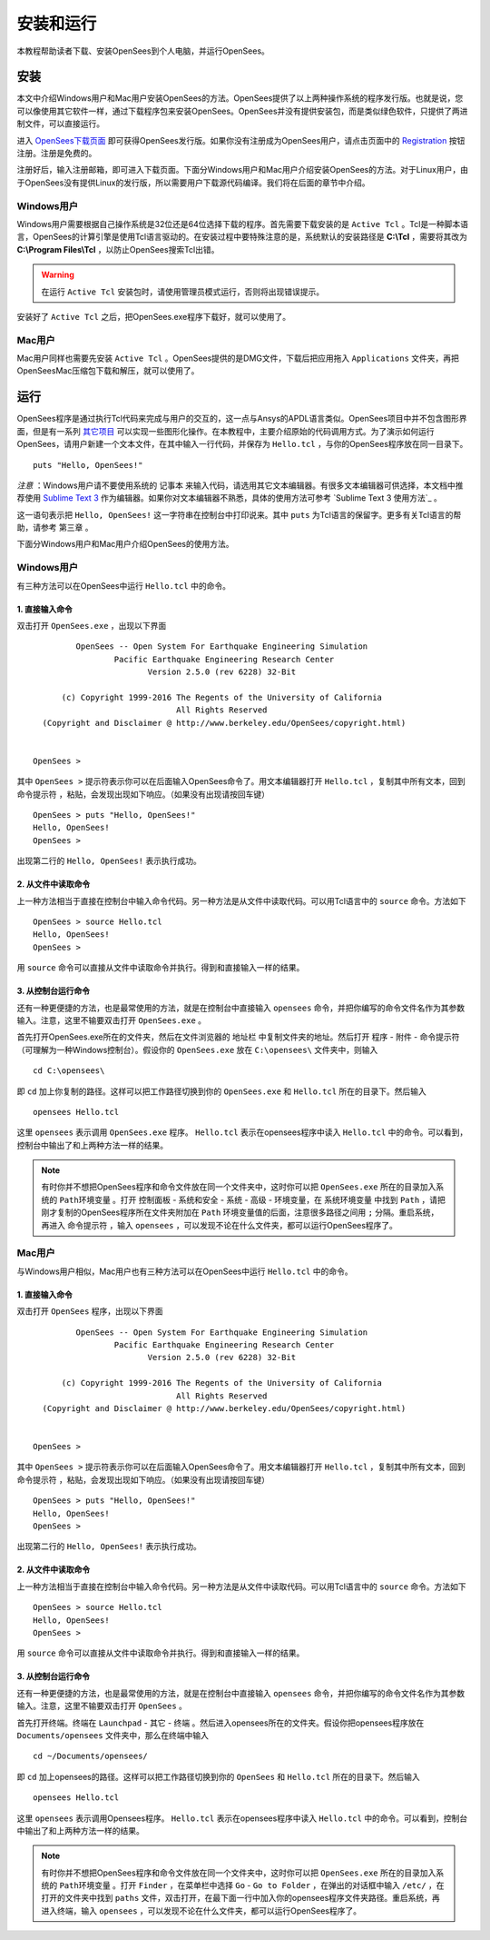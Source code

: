 安装和运行
==========================

本教程帮助读者下载、安装OpenSees到个人电脑，并运行OpenSees。

安装
------

本文中介绍Windows用户和Mac用户安装OpenSees的方法。OpenSees提供了以上两种操作系统的程序发行版。也就是说，您可以像使用其它软件一样，通过下载程序包来安装OpenSees。OpenSees并没有提供安装包，而是类似绿色软件，只提供了两进制文件，可以直接运行。


进入 OpenSees下载页面_ 即可获得OpenSees发行版。如果你没有注册成为OpenSees用户，请点击页面中的 Registration_ 按钮注册。注册是免费的。

.. _OpenSees下载页面: http://opensees.berkeley.edu/OpenSees/user/download.php
.. _Registration: http://opensees.berkeley.edu/community/ucp.php?mode=register

注册好后，输入注册邮箱，即可进入下载页面。下面分Windows用户和Mac用户介绍安装OpenSees的方法。对于Linux用户，由于OpenSees没有提供Linux的发行版，所以需要用户下载源代码编译。我们将在后面的章节中介绍。

Windows用户
~~~~~~~~~~~~~

Windows用户需要根据自己操作系统是32位还是64位选择下载的程序。首先需要下载安装的是 ``Active Tcl`` 。Tcl是一种脚本语言，OpenSees的计算引擎是使用Tcl语言驱动的。在安装过程中要特殊注意的是，系统默认的安装路径是 **C:\\Tcl** ，需要将其改为 **C:\\Program Files\\Tcl** ，以防止OpenSees搜索Tcl出错。

.. warning:: 在运行 ``Active Tcl`` 安装包时，请使用管理员模式运行，否则将出现错误提示。

安装好了 ``Active Tcl`` 之后，把OpenSees.exe程序下载好，就可以使用了。

Mac用户
~~~~~~~~~~~

Mac用户同样也需要先安装 ``Active Tcl`` 。OpenSees提供的是DMG文件，下载后把应用拖入 ``Applications`` 文件夹，再把OpenSeesMac压缩包下载和解压，就可以使用了。

运行
-------

OpenSees程序是通过执行Tcl代码来完成与用户的交互的，这一点与Ansys的APDL语言类似。OpenSees项目中并不包含图形界面，但是有一系列 其它项目_ 可以实现一些图形化操作。在本教程中，主要介绍原始的代码调用方式。为了演示如何运行OpenSees，请用户新建一个文本文件，在其中输入一行代码，并保存为 ``Hello.tcl`` ，与你的OpenSees程序放在同一目录下。 ::

    puts "Hello, OpenSees!"

*注意* ：Windows用户请不要使用系统的 ``记事本`` 来输入代码，请选用其它文本编辑器。有很多文本编辑器可供选择，本文档中推荐使用 `Sublime Text 3`_ 作为编辑器。如果你对文本编辑器不熟悉，具体的使用方法可参考 `Sublime Text 3 使用方法`_ 。

这一语句表示把 ``Hello, OpenSees!`` 这一字符串在控制台中打印说来。其中 ``puts`` 为Tcl语言的保留字。更多有关Tcl语言的帮助，请参考 ``第三章`` 。

.. _Sublime Text 3: http://www.sublimetext.com/
.. _其它项目: http://opensees.berkeley.edu/OpenSees/user/tools.php

下面分Windows用户和Mac用户介绍OpenSees的使用方法。

Windows用户
~~~~~~~~~~~~~~

有三种方法可以在OpenSees中运行 ``Hello.tcl`` 中的命令。

1. 直接输入命令
^^^^^^^^^^^^^^^^^^^^^^^^^

双击打开 ``OpenSees.exe`` ，出现以下界面 ::


             OpenSees -- Open System For Earthquake Engineering Simulation
                     Pacific Earthquake Engineering Research Center
                            Version 2.5.0 (rev 6228) 32-Bit

          (c) Copyright 1999-2016 The Regents of the University of California
                                  All Rights Reserved
      (Copyright and Disclaimer @ http://www.berkeley.edu/OpenSees/copyright.html)


    OpenSees > 

其中  ``OpenSees >`` 提示符表示你可以在后面输入OpenSees命令了。用文本编辑器打开 ``Hello.tcl`` ，复制其中所有文本，回到 ``命令提示符`` ，粘贴，会发现出现如下响应。（如果没有出现请按回车键） ::

    OpenSees > puts "Hello, OpenSees!"
    Hello, OpenSees!
    OpenSees > 

出现第二行的 ``Hello, OpenSees!`` 表示执行成功。

2. 从文件中读取命令
^^^^^^^^^^^^^^^^^^^^^^^^^^^^

上一种方法相当于直接在控制台中输入命令代码。另一种方法是从文件中读取代码。可以用Tcl语言中的 ``source`` 命令。方法如下 ::

    OpenSees > source Hello.tcl
    Hello, OpenSees!
    OpenSees >


用 ``source`` 命令可以直接从文件中读取命令并执行。得到和直接输入一样的结果。

3. 从控制台运行命令
^^^^^^^^^^^^^^^^^^^^^^^^^^^^^^^

还有一种更便捷的方法，也是最常使用的方法，就是在控制台中直接输入 ``opensees`` 命令，并把你编写的命令文件名作为其参数输入。注意，这里不输要双击打开 ``OpenSees.exe`` 。

首先打开OpenSees.exe所在的文件夹，然后在文件浏览器的 ``地址栏`` 中复制文件夹的地址。然后打开 ``程序`` - ``附件`` - ``命令提示符`` （可理解为一种Windows控制台）。假设你的 ``OpenSees.exe`` 放在 ``C:\opensees\`` 文件夹中，则输入 ::

    cd C:\opensees\

即 ``cd`` 加上你复制的路径。这样可以把工作路径切换到你的 ``OpenSees.exe`` 和 ``Hello.tcl`` 所在的目录下。然后输入 ::

    opensees Hello.tcl

这里 ``opensees`` 表示调用 ``OpenSees.exe`` 程序。 ``Hello.tcl`` 表示在opensees程序中读入 ``Hello.tcl`` 中的命令。可以看到，控制台中输出了和上两种方法一样的结果。

.. note:: 有时你并不想把OpenSees程序和命令文件放在同一个文件夹中，这时你可以把 ``OpenSees.exe`` 所在的目录加入系统的 ``Path环境变量`` 。打开 ``控制面板`` - ``系统和安全`` - ``系统`` - ``高级`` - ``环境变量``，在 ``系统环境变量`` 中找到 ``Path`` ，请把刚才复制的OpenSees程序所在文件夹附加在 ``Path`` 环境变量值的后面，注意很多路径之间用 ``;`` 分隔。重启系统，再进入 ``命令提示符`` ，输入 ``opensees`` ，可以发现不论在什么文件夹，都可以运行OpenSees程序了。

Mac用户
~~~~~~~~~~~~

与Windows用户相似，Mac用户也有三种方法可以在OpenSees中运行 ``Hello.tcl`` 中的命令。

1. 直接输入命令
^^^^^^^^^^^^^^^^^^

双击打开 ``OpenSees`` 程序，出现以下界面 ::


             OpenSees -- Open System For Earthquake Engineering Simulation
                     Pacific Earthquake Engineering Research Center
                            Version 2.5.0 (rev 6228) 32-Bit

          (c) Copyright 1999-2016 The Regents of the University of California
                                  All Rights Reserved
      (Copyright and Disclaimer @ http://www.berkeley.edu/OpenSees/copyright.html)


    OpenSees > 

其中  ``OpenSees >`` 提示符表示你可以在后面输入OpenSees命令了。用文本编辑器打开 ``Hello.tcl`` ，复制其中所有文本，回到 ``命令提示符`` ，粘贴，会发现出现如下响应。（如果没有出现请按回车键） ::

    OpenSees > puts "Hello, OpenSees!"
    Hello, OpenSees!
    OpenSees > 

出现第二行的 ``Hello, OpenSees!`` 表示执行成功。

2. 从文件中读取命令
^^^^^^^^^^^^^^^^^^^^^^^^^^^^^^^^

上一种方法相当于直接在控制台中输入命令代码。另一种方法是从文件中读取代码。可以用Tcl语言中的 ``source`` 命令。方法如下 ::

    OpenSees > source Hello.tcl
    Hello, OpenSees!
    OpenSees >


用 ``source`` 命令可以直接从文件中读取命令并执行。得到和直接输入一样的结果。

3. 从控制台运行命令
^^^^^^^^^^^^^^^^^^^^^^^^^^^^^^^^^

还有一种更便捷的方法，也是最常使用的方法，就是在控制台中直接输入 ``opensees`` 命令，并把你编写的命令文件名作为其参数输入。注意，这里不输要双击打开 ``OpenSees`` 。

首先打开终端。终端在 ``Launchpad`` - ``其它`` - ``终端`` 。然后进入opensees所在的文件夹。假设你把opensees程序放在 ``Documents/opensees`` 文件夹中，那么在终端中输入 ::

    cd ~/Documents/opensees/

即 ``cd`` 加上opensees的路径。这样可以把工作路径切换到你的 ``OpenSees`` 和 ``Hello.tcl`` 所在的目录下。然后输入 ::

    opensees Hello.tcl

这里 ``opensees`` 表示调用Opensees程序。 ``Hello.tcl`` 表示在opensees程序中读入 ``Hello.tcl`` 中的命令。可以看到，控制台中输出了和上两种方法一样的结果。

.. note:: 有时你并不想把OpenSees程序和命令文件放在同一个文件夹中，这时你可以把 ``OpenSees.exe`` 所在的目录加入系统的 ``Path环境变量`` 。打开 ``Finder`` ，在菜单栏中选择 ``Go`` - ``Go to Folder`` ，在弹出的对话框中输入 ``/etc/`` ，在打开的文件夹中找到 ``paths`` 文件，双击打开，在最下面一行中加入你的opensees程序文件夹路径。重启系统，再进入终端，输入 ``opensees`` ，可以发现不论在什么文件夹，都可以运行OpenSees程序了。